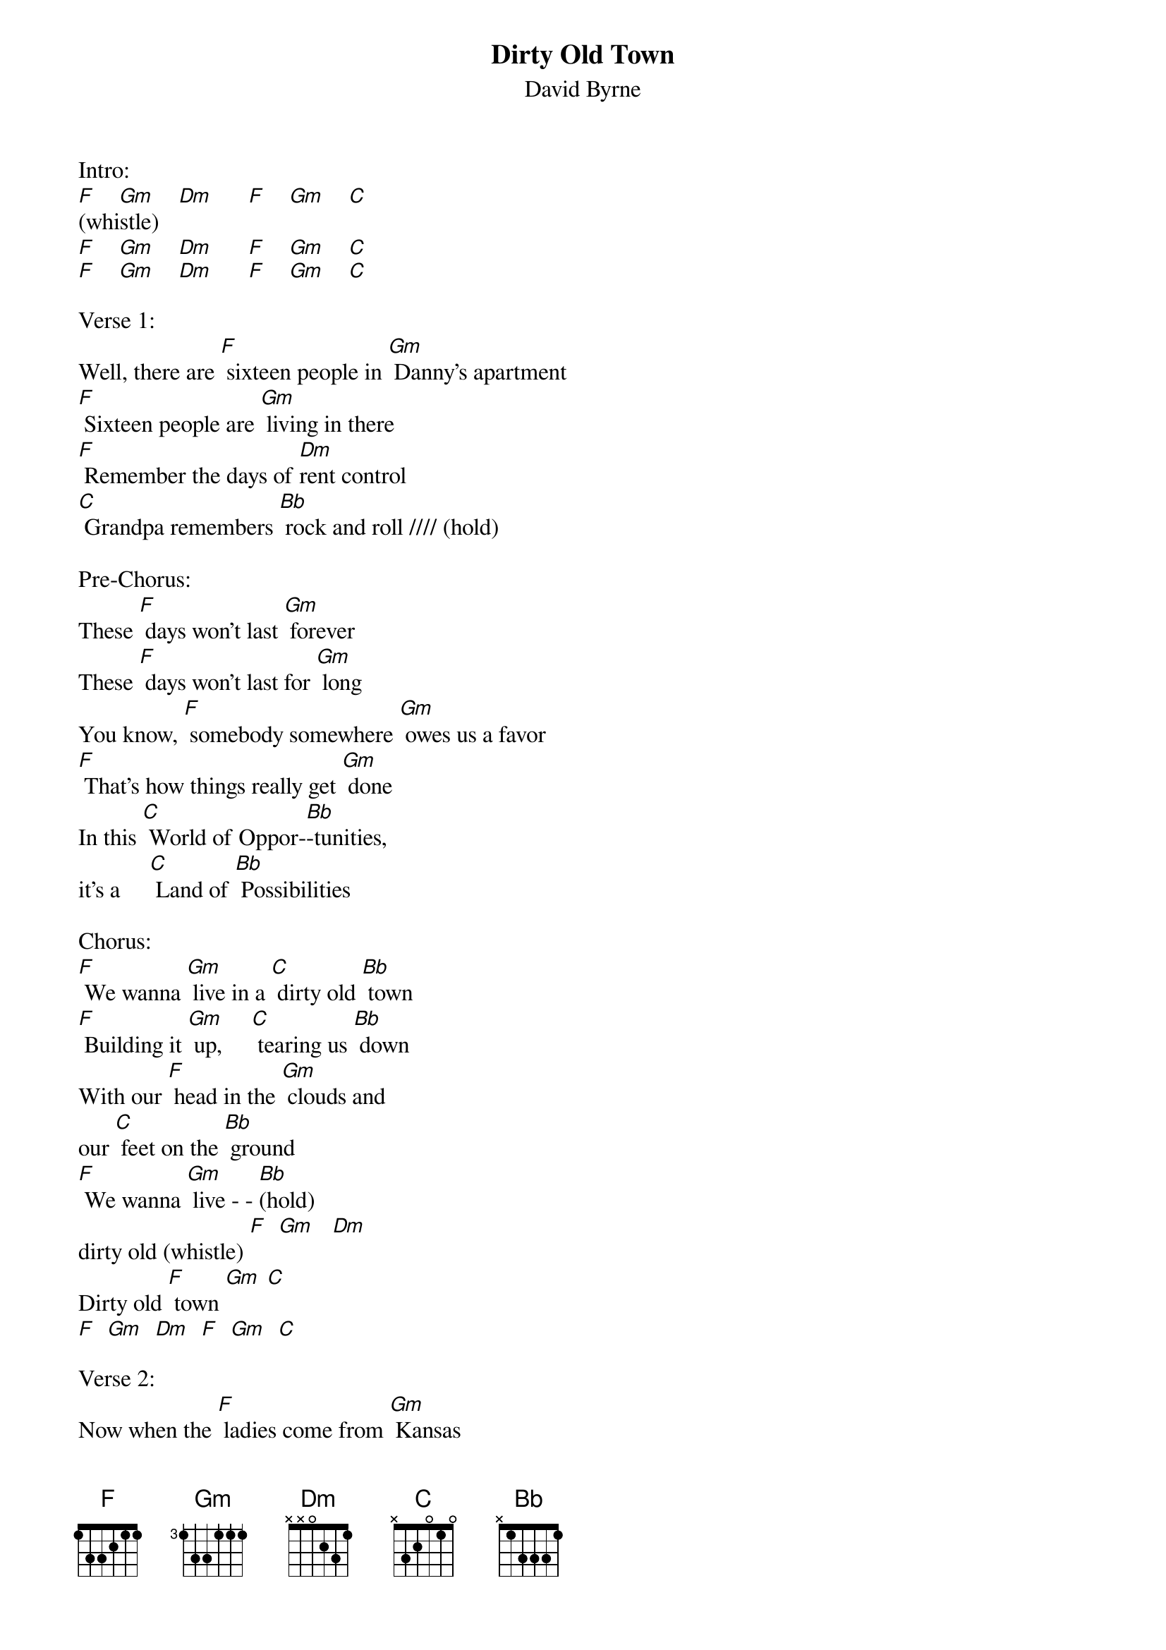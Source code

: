 {t: Dirty Old Town}
{st: David Byrne}

Intro:
[F]    [Gm]    [Dm]      [F]    [Gm]    [C]
(whistle)
[F]    [Gm]    [Dm]      [F]    [Gm]    [C]
[F]    [Gm]    [Dm]      [F]    [Gm]    [C]

Verse 1:
Well, there are [F] sixteen people in [Gm] Danny's apartment
[F] Sixteen people are [Gm] living in there
[F] Remember the days of [Dm]rent control
[C] Grandpa remembers [Bb] rock and roll //// (hold)

Pre-Chorus:
These [F] days won't last [Gm] forever
These [F] days won't last for [Gm] long
You know, [F] somebody somewhere [Gm] owes us a favor
[F] That's how things really get [Gm] done
In this [C] World of Oppor-[Bb]-tunities,
it's a     [C] Land of [Bb] Possibilities

Chorus:
[F] We wanna [Gm] live in a [C] dirty old [Bb] town
[F] Building it [Gm] up,     [C] tearing us [Bb] down
With our [F] head in the [Gm] clouds and
our [C] feet on the [Bb] ground
[F] We wanna [Gm] live - - [Bb](hold)
dirty old (whistle) [F]  [Gm]   [Dm]
Dirty old [F] town [Gm] [C]
[F]  [Gm]  [Dm]  [F]  [Gm]  [C]

Verse 2:
Now when the [F] ladies come from [Gm] Kansas
They [F] wear their traditional [Gm] colors
[F] Today the fabrics are [Dm] ragged and torn
The [C] clothes on their backs is [Bb]all that they own //// (hold)

They say, "[F] Don't draw attention [Gm] to yourself"
They'll [F] tear you apart for a [Gm] couple of bucks
[F] Keep you head down and [Dm] keep your nose clean
"Cause [C] people who're scared do [Bb]dangerous things"

Pre-Chorus:
These [F] days can't last [Gm] forever
These [F] days can't last for [Gm] long
You know, [F] someday   things will get [Gm] better
[F] Somehow things will get [Gm] done
In this [C] World of Possi-[Bb]-bilities,
it's a [C] Land of Opport-[Bb]-unities

Chorus:
[F] We wanna [Gm] live in a [C] dirty old [Bb] town
[F] Building it [Gm] up,     [C] tearing us [Bb] down
With our [F] head in the [Gm] clouds and
our [C] feet on the [Bb] ground
[F] We wanna [Gm] live - - [Bb](hold)
dirty old (whistle) [F]  [Gm]   [Dm]
Dirty old [F] town [Gm] [C]
[F]  [Gm]  [Dm]  [F]  [Gm]  [C]

(2nd background melody)
[F]  [Gm]  [Dm]  [F]  [Gm]  [C]
[F]  [Gm]  [Dm]  [F]  [Gm]  [C]
[F] (hold)

More verses if you want:
Verse 3:
These days [F] ships are born only on [Gm]special occasions
[F] Battles are fought for [Gm]family and nations
[F] Maybe you'll pray but [Dm]god isn't home
And there's [C] no guarantee that [Bb]justice be   done

Chorus:
[F] We wanna [Gm] live in a [C] dirty old [Bb] town
[F] Building it [Gm] up,     [C] tearing us [Bb] down
With our [F] head in the [Gm] clouds and
our [C] feet on the [Bb] ground
[F] We wanna [Gm] live - - [Bb](hold)
Dirty old [F] town [Gm] [Dm]
Dirty old [F] town [Gm] [C]

[F]  [Gm]  [Dm]  [F]  [Gm]  [C]
[F]  [Gm]  [Dm]  [F]  [Gm]  [C]
[F]  [Gm]  [Dm]  [F]  [Gm]  [C]
